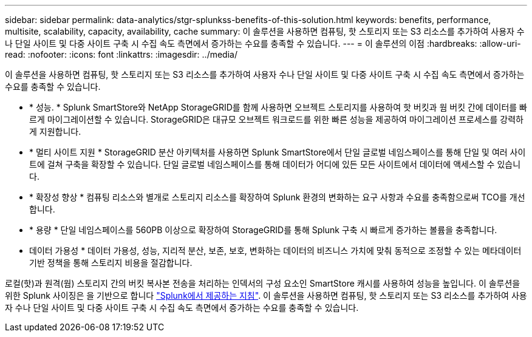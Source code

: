 ---
sidebar: sidebar 
permalink: data-analytics/stgr-splunkss-benefits-of-this-solution.html 
keywords: benefits, performance, multisite, scalability, capacity, availability, cache 
summary: 이 솔루션을 사용하면 컴퓨팅, 핫 스토리지 또는 S3 리소스를 추가하여 사용자 수나 단일 사이트 및 다중 사이트 구축 시 수집 속도 측면에서 증가하는 수요를 충족할 수 있습니다. 
---
= 이 솔루션의 이점
:hardbreaks:
:allow-uri-read: 
:nofooter: 
:icons: font
:linkattrs: 
:imagesdir: ../media/


[role="lead"]
이 솔루션을 사용하면 컴퓨팅, 핫 스토리지 또는 S3 리소스를 추가하여 사용자 수나 단일 사이트 및 다중 사이트 구축 시 수집 속도 측면에서 증가하는 수요를 충족할 수 있습니다.

* * 성능. * Splunk SmartStore와 NetApp StorageGRID를 함께 사용하면 오브젝트 스토리지를 사용하여 핫 버킷과 웜 버킷 간에 데이터를 빠르게 마이그레이션할 수 있습니다. StorageGRID은 대규모 오브젝트 워크로드를 위한 빠른 성능을 제공하여 마이그레이션 프로세스를 강력하게 지원합니다.
* * 멀티 사이트 지원 * StorageGRID 분산 아키텍처를 사용하면 Splunk SmartStore에서 단일 글로벌 네임스페이스를 통해 단일 및 여러 사이트에 걸쳐 구축을 확장할 수 있습니다. 단일 글로벌 네임스페이스를 통해 데이터가 어디에 있든 모든 사이트에서 데이터에 액세스할 수 있습니다.
* * 확장성 향상 * 컴퓨팅 리소스와 별개로 스토리지 리소스를 확장하여 Splunk 환경의 변화하는 요구 사항과 수요를 충족함으로써 TCO를 개선합니다.
* * 용량 * 단일 네임스페이스를 560PB 이상으로 확장하여 StorageGRID를 통해 Splunk 구축 시 빠르게 증가하는 볼륨을 충족합니다.
* 데이터 가용성 * 데이터 가용성, 성능, 지리적 분산, 보존, 보호, 변화하는 데이터의 비즈니스 가치에 맞춰 동적으로 조정할 수 있는 메타데이터 기반 정책을 통해 스토리지 비용을 절감합니다.


로컬(핫)과 원격(웜) 스토리지 간의 버킷 복사본 전송을 처리하는 인덱서의 구성 요소인 SmartStore 캐시를 사용하여 성능을 높입니다. 이 솔루션을 위한 Splunk 사이징은 을 기반으로 합니다 https://docs.splunk.com/Documentation/Splunk/8.0.5/Capacity/Summaryofperformancerecommendations["Splunk에서 제공하는 지침"^]. 이 솔루션을 사용하면 컴퓨팅, 핫 스토리지 또는 S3 리소스를 추가하여 사용자 수나 단일 사이트 및 다중 사이트 구축 시 수집 속도 측면에서 증가하는 수요를 충족할 수 있습니다.
